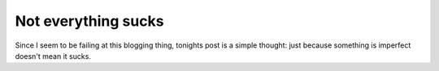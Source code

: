 
Not everything sucks
====================


Since I seem to be failing at this blogging thing, tonights post is a simple thought: just because something is imperfect doesn't mean it sucks.
